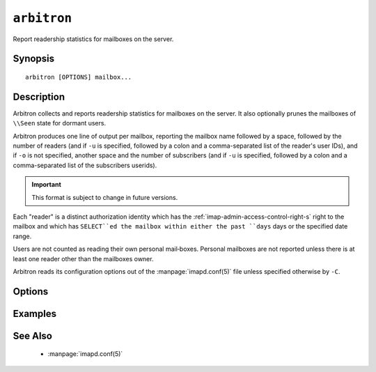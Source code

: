 .. _imap-admin-commands-arbitron:

============
``arbitron``
============

Report readership statistics for mailboxes on the server.

Synopsis
========

.. parsed-literal::

    arbitron [OPTIONS] mailbox...

Description
===========

Arbitron collects and reports readership statistics for mailboxes on the
server. It also optionally prunes the mailboxes of ``\\Seen`` state for
dormant users.

Arbitron produces one line of output per mailbox, reporting the mailbox
name followed by a space, followed by the number of readers (and if
``-u`` is specified, followed by a colon and a comma-separated list of
the reader's user IDs), and if ``-o`` is not specified, another space
and the number of subscribers (and if ``-u`` is specified, followed by a
colon and a comma-separated list of the subscribers userids).

.. IMPORTANT::

    This format is subject to change in future versions.

Each "reader" is a distinct authorization identity which has the
:ref:`imap-admin-access-control-right-s` right to the mailbox and which
has ``SELECT``ed the mailbox within either the past ``days`` days or
the specified date range.

Users are not counted as reading their own personal mail‐boxes. Personal
mailboxes are not reported unless there is at least one reader other
than the mailboxes owner.

Arbitron reads its configuration options out of the
:manpage:`imapd.conf(5)` file unless specified otherwise by ``-C``.

Options
=======

.. program:: arbitron

.. option:: -C config-file

    |cli-dash-c-text|

.. option:: -o

    Report "the old way" -- not including subscribers.

.. option:: -l

    Enable long reporting.

.. option:: -d days

    Count as a reader an authorization identity which has used the
    mailbox within the past ``days`` days.

.. option:: -D mmddyyyy[:mmddyyyy]

    Count as a reader an authorization identity which has used the
    mailbox within the given date range.

    The start date and optionally the end date are specified as 2-digit
    month of the year, 2-digit day of the month, and 4-digit year.

    If the end date is not specified, the current system time will be
    used as the end time.

    .. NOTE::

        Please note that the date notation is very American.

.. option:: -p months

    Prune ``\Seen`` state for users who have not used the mailbox within
    the past ``months`` months. The default is infinity.

Examples
========

See Also
========

    *   :manpage:`imapd.conf(5)`
